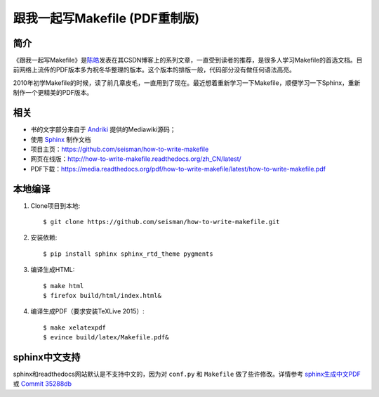 跟我一起写Makefile (PDF重制版)
##############################

简介
----

《跟我一起写Makefile》是\ `陈皓`_\ 发表在其CSDN博客上的系列文章，一直受到读者的推荐，是很多人学习Makefile的首选文档。目前网络上流传的PDF版本多为祝冬华整理的版本。这个版本的排版一般，代码部分没有做任何语法高亮。

2010年初学Makefile的时候，读了前几章皮毛，一直用到了现在。最近想着重新学习一下Makefile，顺便学习一下Sphinx，重新制作一个更精美的PDF版本。

相关
----

- 书的文字部分来自于 `Andriki`_ 提供的Mediawiki源码；
- 使用 `Sphinx`_ 制作文档
- 项目主页：https://github.com/seisman/how-to-write-makefile
- 网页在线版：http://how-to-write-makefile.readthedocs.org/zh_CN/latest/
- PDF下载：https://media.readthedocs.org/pdf/how-to-write-makefile/latest/how-to-write-makefile.pdf

本地编译
--------

#. Clone项目到本地::

       $ git clone https://github.com/seisman/how-to-write-makefile.git

#. 安装依赖::

       $ pip install sphinx sphinx_rtd_theme pygments

#. 编译生成HTML::

       $ make html
       $ firefox build/html/index.html&

#. 编译生成PDF（要求安装TeXLive 2015）::

       $ make xelatexpdf
       $ evince build/latex/Makefile.pdf&

sphinx中文支持
--------------

sphinx和readthedocs网站默认是不支持中文的，因为对 ``conf.py`` 和 ``Makefile`` 做了些许修改。详情参考 `sphinx生成中文PDF <http://seisman.info/chinese-support-for-sphinx.html>`_ 或 `Commit 35288db <https://github.com/seisman/how-to-write-makefile/commit/35288dbcd859abf5107dd6900dca25f0d1b44db7>`_

.. _`陈皓`: http://coolshell.cn/haoel
.. _`Andriki`: http://andriki.com/mediawiki/index.php?title=Linux:%E8%B7%9F%E6%88%91%E4%B8%80%E8%B5%B7%E5%86%99Makefile
.. _`Sphinx`: http://sphinx-doc.org/
